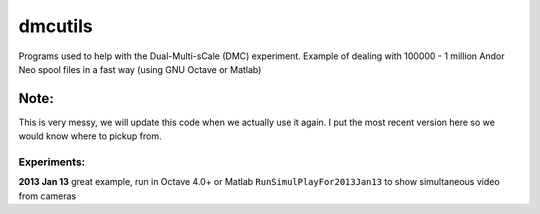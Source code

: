 =========
dmcutils
=========

Programs used to help with the Dual-Multi-sCale (DMC) experiment.
Example of dealing with 100000 - 1 million Andor Neo spool files in a fast way (using GNU Octave or Matlab)

Note:
=====
This is very messy, we will update this code when we actually use it again. I put the most recent version here so we would know where to pickup from.

Experiments:
------------

**2013 Jan 13** great example, run in Octave 4.0+ or Matlab ``RunSimulPlayFor2013Jan13`` to show simultaneous video from cameras


